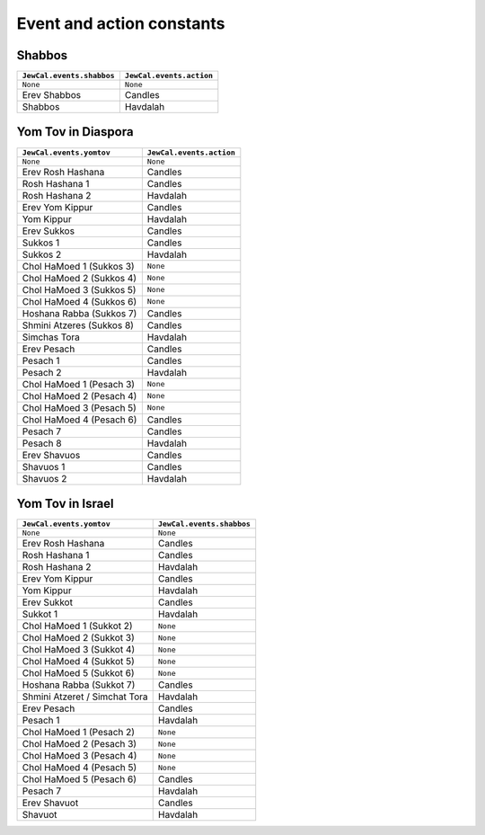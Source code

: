 Event and action constants
==========================

Shabbos
-------

+-----------------------------+------------------------------+
| ``JewCal.events.shabbos``   | ``JewCal.events.action``     |
+=============================+==============================+
| ``None``                    | ``None``                     |
+-----------------------------+------------------------------+
| Erev Shabbos                | Candles                      |
+-----------------------------+------------------------------+
| Shabbos                     | Havdalah                     |
+-----------------------------+------------------------------+


Yom Tov in Diaspora
-------------------

+---------------------------+------------------------------+
|``JewCal.events.yomtov``   | ``JewCal.events.action``     |
+===========================+==============================+
| ``None``                  | ``None``                     |
+---------------------------+------------------------------+
| Erev Rosh Hashana         | Candles                      |
+---------------------------+------------------------------+
| Rosh Hashana 1            | Candles                      |
+---------------------------+------------------------------+
| Rosh Hashana 2            | Havdalah                     |
+---------------------------+------------------------------+
| Erev Yom Kippur           | Candles                      |
+---------------------------+------------------------------+
| Yom Kippur                | Havdalah                     |
+---------------------------+------------------------------+
| Erev Sukkos               | Candles                      |
+---------------------------+------------------------------+
| Sukkos 1                  | Candles                      |
+---------------------------+------------------------------+
| Sukkos 2                  | Havdalah                     |
+---------------------------+------------------------------+
| Chol HaMoed 1 (Sukkos 3)  | ``None``                     |
+---------------------------+------------------------------+
| Chol HaMoed 2 (Sukkos 4)  | ``None``                     |
+---------------------------+------------------------------+
| Chol HaMoed 3 (Sukkos 5)  | ``None``                     |
+---------------------------+------------------------------+
| Chol HaMoed 4 (Sukkos 6)  | ``None``                     |
+---------------------------+------------------------------+
| Hoshana Rabba (Sukkos 7)  | Candles                      |
+---------------------------+------------------------------+
| Shmini Atzeres (Sukkos 8) | Candles                      |
+---------------------------+------------------------------+
| Simchas Tora              | Havdalah                     |
+---------------------------+------------------------------+
| Erev Pesach               | Candles                      |
+---------------------------+------------------------------+
| Pesach 1                  | Candles                      |
+---------------------------+------------------------------+
| Pesach 2                  | Havdalah                     |
+---------------------------+------------------------------+
| Chol HaMoed 1 (Pesach 3)  | ``None``                     |
+---------------------------+------------------------------+
| Chol HaMoed 2 (Pesach 4)  | ``None``                     |
+---------------------------+------------------------------+
| Chol HaMoed 3 (Pesach 5)  | ``None``                     |
+---------------------------+------------------------------+
| Chol HaMoed 4 (Pesach 6)  | Candles                      |
+---------------------------+------------------------------+
| Pesach 7                  | Candles                      |
+---------------------------+------------------------------+
| Pesach 8                  | Havdalah                     |
+---------------------------+------------------------------+
| Erev Shavuos              | Candles                      |
+---------------------------+------------------------------+
| Shavuos 1                 | Candles                      |
+---------------------------+------------------------------+
| Shavuos 2                 | Havdalah                     |
+---------------------------+------------------------------+


Yom Tov in Israel
-----------------

+-------------------------------+------------------------------+
|``JewCal.events.yomtov``       |``JewCal.events.shabbos``     |
+===============================+==============================+
| ``None``                      | ``None``                     |
+-------------------------------+------------------------------+
| Erev Rosh Hashana             | Candles                      |
+-------------------------------+------------------------------+
| Rosh Hashana 1                | Candles                      |
+-------------------------------+------------------------------+
| Rosh Hashana 2                | Havdalah                     |
+-------------------------------+------------------------------+
| Erev Yom Kippur               | Candles                      |
+-------------------------------+------------------------------+
| Yom Kippur                    | Havdalah                     |
+-------------------------------+------------------------------+
| Erev Sukkot                   | Candles                      |
+-------------------------------+------------------------------+
| Sukkot 1                      | Havdalah                     |
+-------------------------------+------------------------------+
| Chol HaMoed 1 (Sukkot 2)      | ``None``                     |
+-------------------------------+------------------------------+
| Chol HaMoed 2 (Sukkot 3)      | ``None``                     |
+-------------------------------+------------------------------+
| Chol HaMoed 3 (Sukkot 4)      | ``None``                     |
+-------------------------------+------------------------------+
| Chol HaMoed 4 (Sukkot 5)      | ``None``                     |
+-------------------------------+------------------------------+
| Chol HaMoed 5 (Sukkot 6)      | ``None``                     |
+-------------------------------+------------------------------+
| Hoshana Rabba (Sukkot 7)      | Candles                      |
+-------------------------------+------------------------------+
| Shmini Atzeret / Simchat Tora | Havdalah                     |
+-------------------------------+------------------------------+
| Erev Pesach                   | Candles                      |
+-------------------------------+------------------------------+
| Pesach 1                      | Havdalah                     |
+-------------------------------+------------------------------+
| Chol HaMoed 1 (Pesach 2)      | ``None``                     |
+-------------------------------+------------------------------+
| Chol HaMoed 2 (Pesach 3)      | ``None``                     |
+-------------------------------+------------------------------+
| Chol HaMoed 3 (Pesach 4)      | ``None``                     |
+-------------------------------+------------------------------+
| Chol HaMoed 4 (Pesach 5)      | ``None``                     |
+-------------------------------+------------------------------+
| Chol HaMoed 5 (Pesach 6)      | Candles                      |
+-------------------------------+------------------------------+
| Pesach 7                      | Havdalah                     |
+-------------------------------+------------------------------+
| Erev Shavuot                  | Candles                      |
+-------------------------------+------------------------------+
| Shavuot                       | Havdalah                     |
+-------------------------------+------------------------------+
